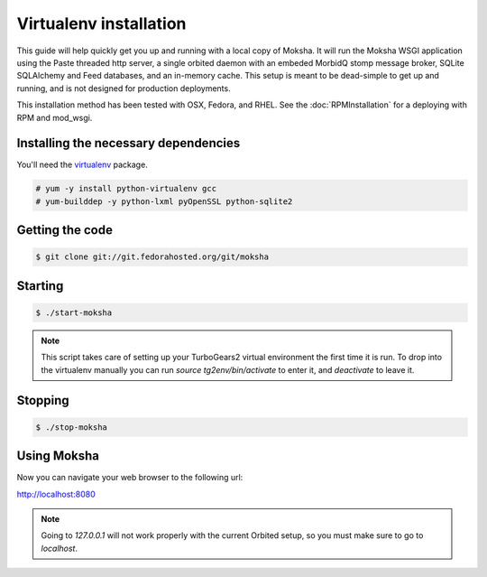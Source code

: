 Virtualenv installation
-----------------------

This guide will help quickly get you up and running with a local copy of
Moksha.  It will run the Moksha WSGI application using the Paste threaded http
server, a single orbited daemon with an embeded MorbidQ stomp message broker,
SQLite SQLAlchemy and Feed databases, and an in-memory cache.  This setup is
meant to be dead-simple to get up and running, and is not designed for
production deployments.

This installation method has been tested with OSX, Fedora, and RHEL.
See the :doc:`RPMInstallation` for a deploying with RPM and mod_wsgi.

Installing the necessary dependencies
~~~~~~~~~~~~~~~~~~~~~~~~~~~~~~~~~~~~~

You'll need the `virtualenv <http://pypi.python.org/pypi/virtualenv>`_ package.

.. code-block:: bash

    # yum -y install python-virtualenv gcc
    # yum-builddep -y python-lxml pyOpenSSL python-sqlite2


Getting the code
~~~~~~~~~~~~~~~~

.. code-block:: bash

    $ git clone git://git.fedorahosted.org/git/moksha


Starting
~~~~~~~~

.. code-block:: bash

    $ ./start-moksha

.. note::
   This script takes care of setting up your TurboGears2 virtual environment
   the first time it is run.  To drop into the virtualenv manually you can run
   `source tg2env/bin/activate` to enter it, and `deactivate` to leave it.


Stopping
~~~~~~~~

.. code-block:: bash

    $ ./stop-moksha


Using Moksha
~~~~~~~~~~~~

Now you can navigate your web browser to the following url:

`http://localhost:8080 <http://localhost:8080>`_

.. note::
   Going to `127.0.0.1` will not work properly with the current Orbited setup,
   so you must make sure to go to `localhost`.
